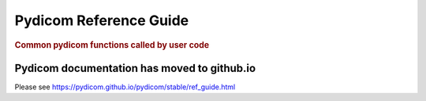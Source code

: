 .. _api_filereader:

=======================
Pydicom Reference Guide
=======================

.. rubric:: Common pydicom functions called by user code

Pydicom documentation has moved to github.io	
--------------------------------------------
Please see
`<https://pydicom.github.io/pydicom/stable/ref_guide.html>`_